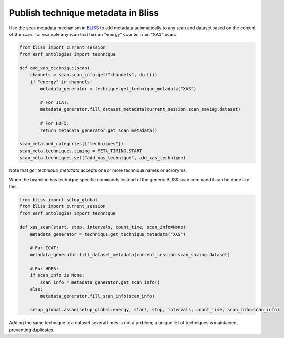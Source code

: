 Publish technique metadata in Bliss
===================================

Use the scan metadata mechanism in `BLISS <https://bliss.gitlab-pages.esrf.fr/bliss/>`_ to add
metadata automatically to any scan and dataset based on the content of the scan. For example any scan
that has an "energy" counter is an "XAS" scan:

.. code:: python

    from bliss import current_session
    from esrf_ontologies import technique

    def add_xas_technique(scan):
        channels = scan.scan_info.get("channels", dict())
        if "energy" in channels:
            metadata_generator = technique.get_technique_metadata("XAS")

            # For ICAT:
            metadata_generator.fill_dataset_metadata(current_session.scan_saving.dataset)

            # For HDF5:
            return metadata_generator.get_scan_metadata()

    scan_meta.add_categories({"techniques"})
    scan_meta.techniques.timing = META_TIMING.START
    scan_meta.techniques.set("add_xas_technique", add_xas_technique)

Note that `get_technique_metadata` accepts one or more technique names or acronyms.

When the beamline has technique specific commands instead of the generic BLISS scan command
it can be done like this

.. code:: python

    from bliss import setup_global
    from bliss import current_session
    from esrf_ontologies import technique

    def xas_scan(start, stop, intervals, count_time, scan_info=None):
        metadata_generator = technique.get_technique_metadata("XAS")

        # For ICAT:
        metadata_generator.fill_dataset_metadata(current_session.scan_saving.dataset)

        # For HDF5:
        if scan_info is None:
            scan_info = metadata_generator.get_scan_info()
        else:
            metadata_generator.fill_scan_info(scan_info)

        setup_global.ascan(setup_global.energy, start, stop, intervals, count_time, scan_info=scan_info)

Adding the same technique to a dataset several times is not a problem; a unique list of techniques
is maintained, preventing duplicates.